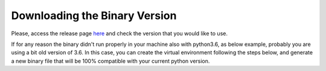 Downloading the Binary Version
==============================

Please, access the release page `here`_ and check the version that you would like to use.

If for any reason the binary didn't run properly in your machine also with python3.6, as below example, probably you are using a bit old version of 3.6. In this case, you can create the virtual environment following the steps below, and generate a new binary file that will be 100% compatible with your current python version.

.. _here: https://github.com/C-RH-C/crhc-cli/releases/latest
